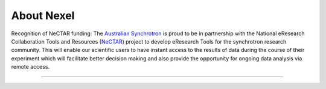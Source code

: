 .. _about_root:

***********
About Nexel
***********

Recognition of NeCTAR funding:
The `Australian Synchrotron <http://www.synchrotron.org.au>`_ is proud to be in partnership with the National eResearch Collaboration Tools and Resources (`NeCTAR <http://nectar.org.au/>`_) project to develop eResearch Tools for the synchrotron research community. This will enable our scientific users to have instant access to the results of data during the course of their experiment which will facilitate better decision making and also provide the opportunity for ongoing data analysis via remote access.

----

.. image:: images/synch_logo_60px.png
   :target: http://www.synchrotron.org.au/
   :alt: Australian Synchrotron logo

.. image:: images/nectar_logo_60px.png
   :target: http://nectar.org.au/
   :alt: NeCTAR logo

.. image:: images/versi_logo_60px.png
   :target: http://www.versi.edu.au/
   :alt: VeRSI logo
